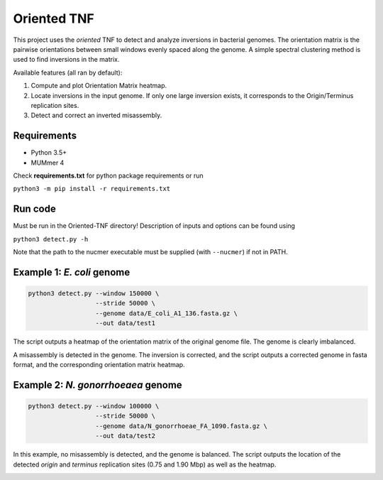 Oriented TNF
============

This project uses the *oriented* TNF to detect and analyze inversions in bacterial genomes. The orientation matrix is the pairwise orientations between small windows evenly spaced along the genome. A simple spectral clustering method is used to find inversions in the matrix. 

Available features (all ran by default):

1) Compute and plot Orientation Matrix heatmap.

2) Locate inversions in the input genome. If only one large inversion exists, it corresponds to the Origin/Terminus replication sites.

3) Detect and correct an inverted misassembly.

Requirements
-------------

- Python 3.5+
- MUMmer 4

Check **requirements.txt** for python package requirements or run 

``python3 -m pip install -r requirements.txt``

Run code
------------

Must be run in the Oriented-TNF directory! Description of inputs and options can be found using
    
``python3 detect.py -h``

Note that the path to the nucmer executable must be supplied (with ``--nucmer``) if not in PATH.

Example 1: *E. coli* genome
---------------

.. code-block:: python3

    python3 detect.py --window 150000 \
                      --stride 50000 \
                      --genome data/E_coli_A1_136.fasta.gz \
                      --out data/test1

The script outputs a heatmap of the orientation matrix of the original genome file. The genome is clearly imbalanced.

.. image:: data/test1/orientation_mat.png
  :width: 180pt
  :height: 180pt

A misassembly is detected in the genome. The inversion is corrected, and the script outputs a corrected genome in fasta format, and the corresponding orientation matrix heatmap.

.. image:: data/test1/corrected_orientation_mat.png
  :width: 180pt
  :height: 180pt


Example 2: *N. gonorrhoeaea* genome
----------------

.. code-block:: python3

    python3 detect.py --window 100000 \
                      --stride 50000 \
                      --genome data/N_gonorrhoeae_FA_1090.fasta.gz \
                      --out data/test2

In this example, no misassembly is detected, and the genome is balanced. The script outputs the location of the detected *origin* and *terminus* replication sites (0.75 and 1.90 Mbp) as well as the heatmap.

.. image:: data/test2/orientation_mat.png
  :width: 180pt
  :height: 180pt
